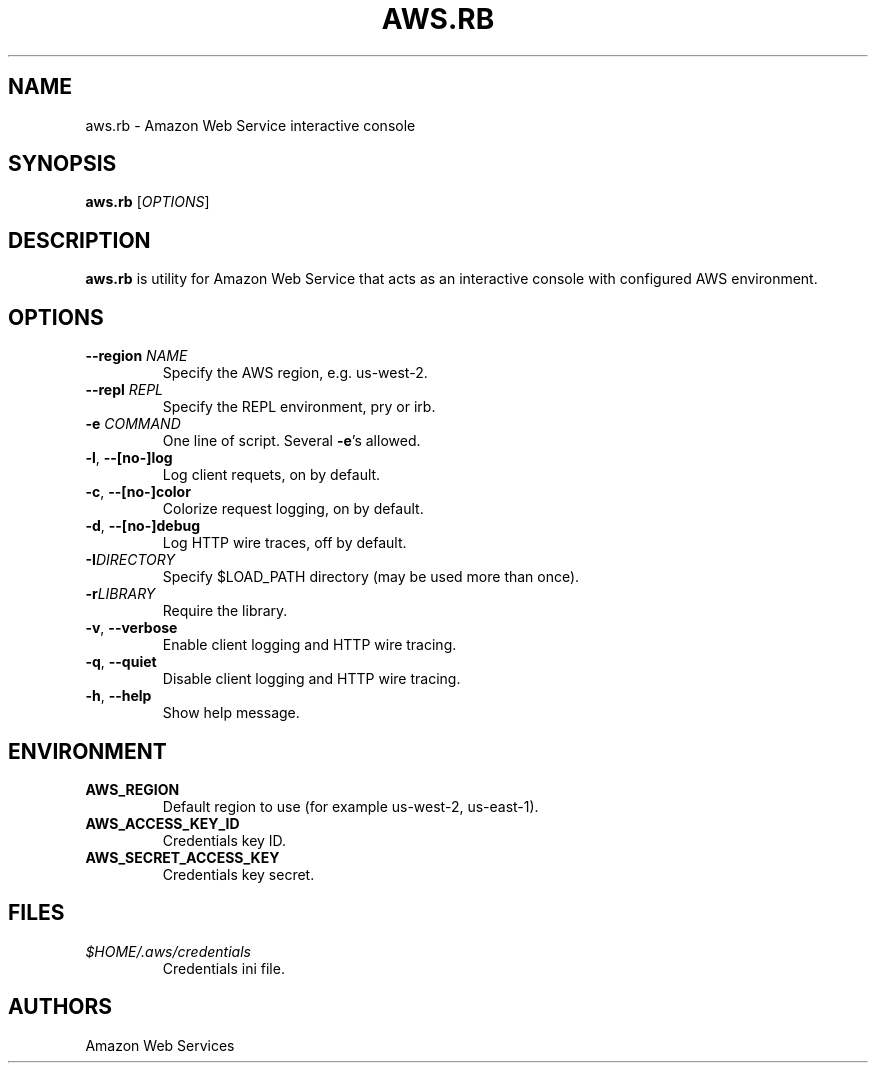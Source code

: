 .TH AWS.RB 1 2014-09-21 "Ruby Gem" "aws-sdk-core"

.SH NAME
aws.rb - Amazon Web Service interactive console

.SH SYNOPSIS
\fBaws.rb\fR [\fIOPTIONS\fR]

.SH DESCRIPTION
\fBaws.rb\fR is utility for Amazon Web Service that acts as an interactive console with configured AWS environment.

.SH OPTIONS

.TP
\fB--region\fR \fINAME\fR
Specify the AWS region, e.g. us-west-2.

.TP
\fB--repl\fR \fIREPL\fR
Specify the REPL environment, pry or irb.

.TP
\fB-e\fR \fICOMMAND\fR
One line of script. Several \fB-e\fR's allowed.

.TP
\fB-l\fR, \fB--[no-]log\fR
Log client requets, on by default.

.TP
\fB-c\fR, \fB--[no-]color\fR
Colorize request logging, on by default.

.TP
\fB-d\fR, \fB--[no-]debug\fR
Log HTTP wire traces, off by default.

.TP
\fB-I\fR\fIDIRECTORY\fR
Specify $LOAD_PATH directory (may be used more than once).

.TP
\fB-r\fR\fILIBRARY\fR
Require the library.

.TP
\fB-v\fR, \fB--verbose\fR
Enable client logging and HTTP wire tracing.

.TP
\fB-q\fR, \fB--quiet\fR
Disable client logging and HTTP wire tracing.

.TP
\fB-h\fR, \fB--help\fR
Show help message.

.SH ENVIRONMENT

.TP
.B AWS_REGION
Default region to use (for example us-west-2, us-east-1).

.TP
.B AWS_ACCESS_KEY_ID
Credentials key ID.

.TP
.B AWS_SECRET_ACCESS_KEY
Credentials key secret.

.SH FILES

.TP
.I $HOME/.aws/credentials
Credentials ini file.

.SH AUTHORS
Amazon Web Services
